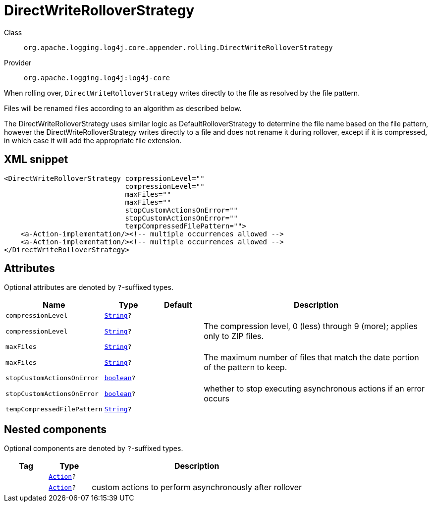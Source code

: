 ////
Licensed to the Apache Software Foundation (ASF) under one or more
contributor license agreements. See the NOTICE file distributed with
this work for additional information regarding copyright ownership.
The ASF licenses this file to You under the Apache License, Version 2.0
(the "License"); you may not use this file except in compliance with
the License. You may obtain a copy of the License at

    https://www.apache.org/licenses/LICENSE-2.0

Unless required by applicable law or agreed to in writing, software
distributed under the License is distributed on an "AS IS" BASIS,
WITHOUT WARRANTIES OR CONDITIONS OF ANY KIND, either express or implied.
See the License for the specific language governing permissions and
limitations under the License.
////
[#org_apache_logging_log4j_core_appender_rolling_DirectWriteRolloverStrategy]
= DirectWriteRolloverStrategy

Class:: `org.apache.logging.log4j.core.appender.rolling.DirectWriteRolloverStrategy`
Provider:: `org.apache.logging.log4j:log4j-core`

When rolling over, `DirectWriteRolloverStrategy` writes directly to the file as resolved by the file pattern.

Files will be renamed files according to an algorithm as described below.

The DirectWriteRolloverStrategy uses similar logic as DefaultRolloverStrategy to determine the file name based on the file pattern, however the DirectWriteRolloverStrategy writes directly to a file and does not rename it during rollover, except if it is compressed, in which case it will add the appropriate file extension.

[#org_apache_logging_log4j_core_appender_rolling_DirectWriteRolloverStrategy-XML-snippet]
== XML snippet
[source, xml]
----
<DirectWriteRolloverStrategy compressionLevel=""
                             compressionLevel=""
                             maxFiles=""
                             maxFiles=""
                             stopCustomActionsOnError=""
                             stopCustomActionsOnError=""
                             tempCompressedFilePattern="">
    <a-Action-implementation/><!-- multiple occurrences allowed -->
    <a-Action-implementation/><!-- multiple occurrences allowed -->
</DirectWriteRolloverStrategy>
----

[#org_apache_logging_log4j_core_appender_rolling_DirectWriteRolloverStrategy-attributes]
== Attributes

Optional attributes are denoted by `?`-suffixed types.

[cols="1m,1m,1m,5"]
|===
|Name|Type|Default|Description

|compressionLevel
|xref:../scalars.adoc#java_lang_String[String]?
|
a|

|compressionLevel
|xref:../scalars.adoc#java_lang_String[String]?
|
a|The compression level, 0 (less) through 9 (more); applies only to ZIP files.

|maxFiles
|xref:../scalars.adoc#java_lang_String[String]?
|
a|

|maxFiles
|xref:../scalars.adoc#java_lang_String[String]?
|
a|The maximum number of files that match the date portion of the pattern to keep.

|stopCustomActionsOnError
|xref:../scalars.adoc#boolean[boolean]?
|
a|

|stopCustomActionsOnError
|xref:../scalars.adoc#boolean[boolean]?
|
a|whether to stop executing asynchronous actions if an error occurs

|tempCompressedFilePattern
|xref:../scalars.adoc#java_lang_String[String]?
|
a|

|===

[#org_apache_logging_log4j_core_appender_rolling_DirectWriteRolloverStrategy-components]
== Nested components

Optional components are denoted by `?`-suffixed types.

[cols="1m,1m,5"]
|===
|Tag|Type|Description

|
|xref:../log4j-core/org.apache.logging.log4j.core.appender.rolling.action.Action.adoc[Action]?
a|

|
|xref:../log4j-core/org.apache.logging.log4j.core.appender.rolling.action.Action.adoc[Action]?
a|custom actions to perform asynchronously after rollover

|===

